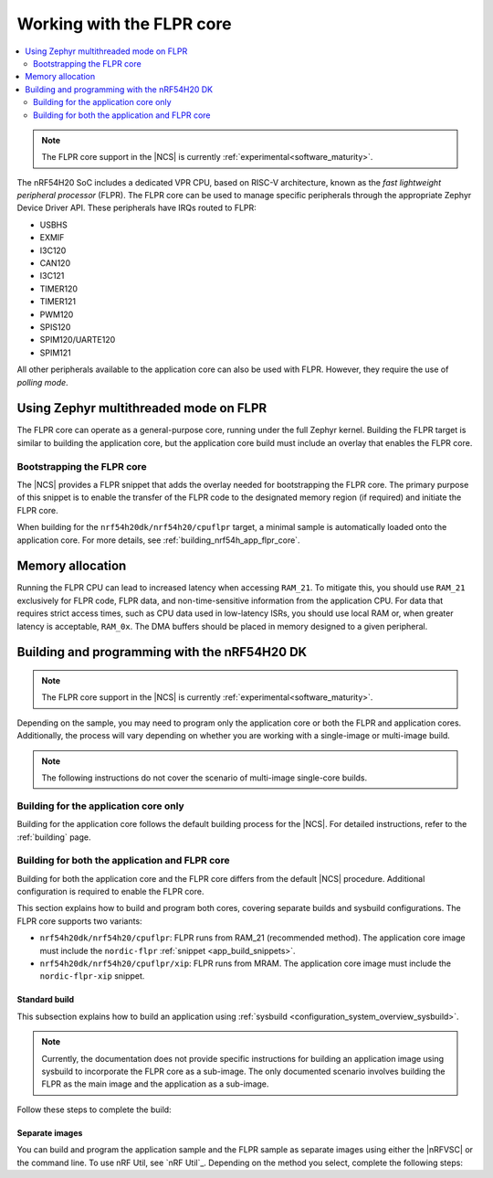 .. _ug_nrf54h20_flpr:

Working with the FLPR core
##########################

.. contents::
   :local:
   :depth: 2

.. note::
   The FLPR core support in the |NCS| is currently :ref:`experimental<software_maturity>`.

The nRF54H20 SoC includes a dedicated VPR CPU, based on RISC-V architecture, known as the *fast lightweight peripheral processor* (FLPR).
The FLPR core can be used to manage specific peripherals through the appropriate Zephyr Device Driver API.
These peripherals have IRQs routed to FLPR:

* USBHS
* EXMIF
* I3C120
* CAN120
* I3C121
* TIMER120
* TIMER121
* PWM120
* SPIS120
* SPIM120/UARTE120
* SPIM121

All other peripherals available to the application core can also be used with FLPR.
However, they require the use of *polling mode*.

.. _vpr_flpr_nrf54h20_initiating:

Using Zephyr multithreaded mode on FLPR
***************************************

The FLPR core can operate as a general-purpose core, running under the full Zephyr kernel.
Building the FLPR target is similar to building the application core, but the application core build must include an overlay that enables the FLPR core.

Bootstrapping the FLPR core
===========================

The |NCS| provides a FLPR snippet that adds the overlay needed for bootstrapping the FLPR core.
The primary purpose of this snippet is to enable the transfer of the FLPR code to the designated memory region (if required) and initiate the FLPR core.

When building for the ``nrf54h20dk/nrf54h20/cpuflpr`` target, a minimal sample is automatically loaded onto the application core.
For more details, see :ref:`building_nrf54h_app_flpr_core`.

Memory allocation
*****************

Running the FLPR CPU can lead to increased latency when accessing ``RAM_21``.
To mitigate this, you should use ``RAM_21`` exclusively for FLPR code, FLPR data, and non-time-sensitive information from the application CPU.
For data that requires strict access times, such as CPU data used in low-latency ISRs, you should use local RAM or, when greater latency is acceptable, ``RAM_0x``.
The DMA buffers should be placed in memory designed to a given peripheral.

.. _building_nrf54h:

Building and programming with the nRF54H20 DK
*********************************************

.. note::
   The FLPR core support in the |NCS| is currently :ref:`experimental<software_maturity>`.

Depending on the sample, you may need to program only the application core or both the FLPR and application cores.
Additionally, the process will vary depending on whether you are working with a single-image or multi-image build.

.. note::
   The following instructions do not cover the scenario of multi-image single-core builds.

Building for the application core only
======================================

Building for the application core follows the default building process for the |NCS|.
For detailed instructions, refer to the :ref:`building` page.

.. _building_nrf54h_app_flpr_core:

Building for both the application and FLPR core
===============================================

Building for both the application core and the FLPR core differs from the default |NCS| procedure.
Additional configuration is required to enable the FLPR core.

This section explains how to build and program both cores, covering separate builds and sysbuild configurations.
The FLPR core supports two variants:

* ``nrf54h20dk/nrf54h20/cpuflpr``: FLPR runs from RAM_21 (recommended method).
  The application core image must include the ``nordic-flpr`` :ref:`snippet <app_build_snippets>`.

* ``nrf54h20dk/nrf54h20/cpuflpr/xip``: FLPR runs from MRAM.
  The application core image must include the ``nordic-flpr-xip`` snippet.

Standard build
--------------

This subsection explains how to build an application using :ref:`sysbuild <configuration_system_overview_sysbuild>`.

.. note::
   Currently, the documentation does not provide specific instructions for building an application image using sysbuild to incorporate the FLPR core as a sub-image.
   The only documented scenario involves building the FLPR as the main image and the application as a sub-image.

Follow these steps to complete the build:

.. tabs::

   .. group-tab:: Using minimal sample for VPR bootstrapping

      This option automatically programs the FLPR core with :ref:`dedicated bootstrapping firmware <vpr_flpr_nrf54h20_initiating>`.

      To build and flash both images, run the following command to perform a :ref:`pristine build <zephyr:west-building>`:

      .. code-block:: console

         west build -p -b nrf54h20dk/nrf54h20/cpuflpr
         west flash

   .. group-tab:: Using an application that supports multi-image builds

      If your application involves creating custom images for both the application core and the FLPR core, disable the VPR bootstrapping sample by setting the ``SB_CONFIG_VPR_LAUNCHER`` option to ``n`` when building for the FLPR target.
      For more details, see :ref:`how to configure Kconfig <configuring_kconfig>`.

      To build and flash both images, run the following command to perform a :ref:`pristine build <zephyr:west-building>`:

      .. code-block:: console

         west build -p -b nrf54h20dk/nrf54h20/cpuflpr -- -DSB_CONFIG_VPR_LAUNCHER=n
         west flash

Separate images
---------------

You can build and program the application sample and the FLPR sample as separate images using either the |nRFVSC| or the command line.
To use nRF Util, see `nRF Util`_.
Depending on the method you select, complete the following steps:

.. tabs::

   .. group-tab:: nRF Connect for VS Code

      .. note::

         The |nRFVSC| currently offers experimental support for the nrf54h20's FLPR core.
         Certain features, particularly debugging, may not function as expected.

      .. include:: /includes/vsc_build_and_run.txt

      3. Build the application image by configuring the following options:

         * Set the Board target to ``nrf54h20dk/nrf54h20/cpuapp``.
         * Select either the ``nordic-flpr`` or ``nordic-flpr-xip`` snippet, depending on the FLPR image target.
         * Set System build to :guilabel:`No sysbuild`.

         For more information, see :ref:`cmake_options`.

      #. Build the FLPR image by configuring the following options:

         * Set the Board target to ``nrf54h20dk/nrf54h20/cpuflpr`` (recommended) or ``nrf54h20dk/nrf54h20/cpuflpr/xip``.
         * Set System build to :guilabel:`No sysbuild`.

         For more information, see :ref:`cmake_options`.

   .. group-tab:: Command Line

      1. |open_terminal_window_with_environment|
      #. Build the application core image, and based on your build target, include the appropriate snippet:

         .. code-block:: console

            west build -p -b nrf54h20dk/nrf54h20/cpuapp -S nordic-flpr --no-sysbuild

      #. Program the application core image by running the `west flash` command :ref:`without --erase <programming_params_no_erase>`.

         .. code-block:: console

            west flash

      #. Build the FLPR core image:

         .. code-block:: console

            west build -p -b nrf54h20dk/nrf54h20/cpuflpr --no-sysbuild

         You can customize the command for additional options by adding :ref:`build parameters <optional_build_parameters>`.

      #. Once the FLPR core image is successfully built, program it by running the `west flash` command :ref:`without --erase <programming_params_no_erase>`.

         .. code-block:: console

            west flash
